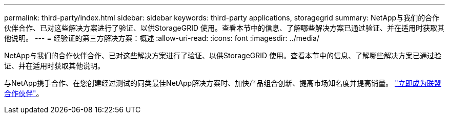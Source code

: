 ---
permalink: third-party/index.html 
sidebar: sidebar 
keywords: third-party applications, storagegrid 
summary: NetApp与我们的合作伙伴合作、已对这些解决方案进行了验证、以供StorageGRID 使用。查看本节中的信息、了解哪些解决方案已通过验证、并在适用时获取其他说明。 
---
= 经验证的第三方解决方案：概述
:allow-uri-read: 
:icons: font
:imagesdir: ../media/


NetApp与我们的合作伙伴合作、已对这些解决方案进行了验证、以供StorageGRID 使用。查看本节中的信息、了解哪些解决方案已通过验证、并在适用时获取其他说明。

与NetApp携手合作、在您创建经过测试的同类最佳NetApp解决方案时、加快产品组合创新、提高市场知名度并提高销量。 https://www.netapp.com/partners/#become["立即成为联盟合作伙伴"^]。
